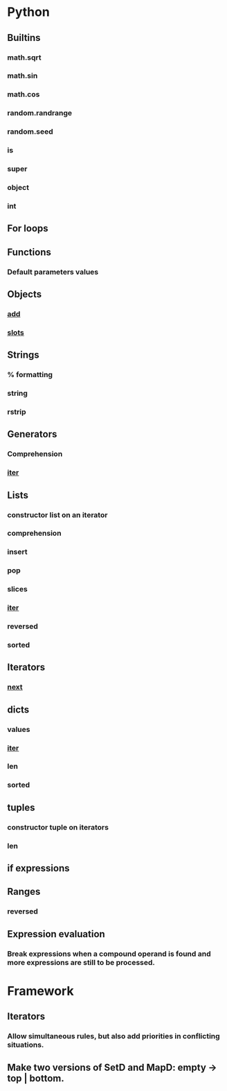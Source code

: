 * Python
** Builtins
*** math.sqrt
*** math.sin
*** math.cos
*** random.randrange
*** random.seed
*** is
*** super
*** object
*** int

** For loops

** Functions
*** Default parameters values

** Objects
*** __add__
*** __slots__

** Strings
*** % formatting
*** string
*** rstrip

** Generators
*** Comprehension
*** __iter__

** Lists
*** constructor list on an iterator
*** comprehension
*** insert
*** pop
*** slices
*** __iter__
*** reversed
*** sorted
    
** Iterators
*** __next__

** dicts
*** values
*** __iter__
*** len
*** sorted

** tuples
*** constructor tuple on iterators
*** len

** if expressions

** Ranges
*** reversed
** Expression evaluation
*** Break expressions when a compound operand is found and more expressions are still to be processed.

* Framework
** Iterators
*** Allow simultaneous rules, but also add priorities in conflicting situations.
** Make two versions of SetD and MapD: empty -> top | bottom.
